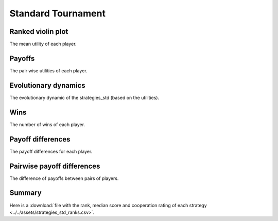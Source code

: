 Standard Tournament
===================

Ranked violin plot
------------------

The mean utility of each player.

.. figure:: ../../assets/strategies_std_boxplot.svg

Payoffs
-------

The pair wise utilities of each player.

.. figure:: ../../assets/strategies_std_payoff.svg

Evolutionary dynamics
---------------------

The evolutionary dynamic of the strategies_std (based on the utilities).

.. figure:: ../../assets/strategies_std_reproduce.svg

Wins
----

The number of wins of each player.

.. figure:: ../../assets/strategies_std_winplot.svg

Payoff differences
------------------

The payoff differences for each player.

.. figure:: ../../assets/strategies_std_sdvplot.svg

Pairwise payoff differences
---------------------------

The difference of payoffs between pairs of players.

.. figure:: ../../assets/strategies_std_pdplot.svg

Summary
-------

Here is a :download:`file with the rank, median score and cooperation rating of
each strategy
<../../assets/strategies_std_ranks.csv>`.
